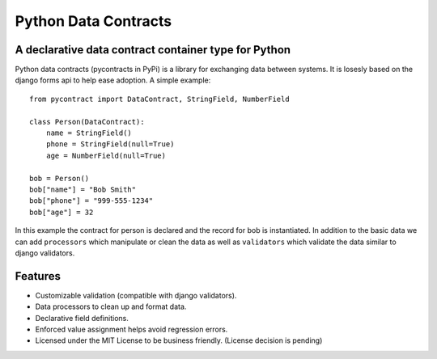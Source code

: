 ============================
Python Data Contracts
============================
A declarative data contract container type for Python
------------------------------------------------------

Python data contracts (pycontracts in PyPi) is a  library for exchanging data between
systems.  It is losesly based on the django forms api to help ease adoption. A simple example::

    from pycontract import DataContract, StringField, NumberField
    
    class Person(DataContract):
        name = StringField()
        phone = StringField(null=True)
        age = NumberField(null=True)
        
    bob = Person()
    bob["name"] = "Bob Smith"
    bob["phone"] = "999-555-1234"
    bob["age"] = 32
    
In this example the contract for person is declared and the record for bob is instantiated.  In 
addition to the basic data we can add ``processors`` which manipulate or clean the data as well 
as ``validators`` which validate the data similar to django validators.

Features
--------
* Customizable validation (compatible with django validators).
* Data processors to clean up and format data.
* Declarative field definitions.
* Enforced value assignment helps avoid regression errors.
* Licensed under the MIT License to be business friendly. (License decision is pending)